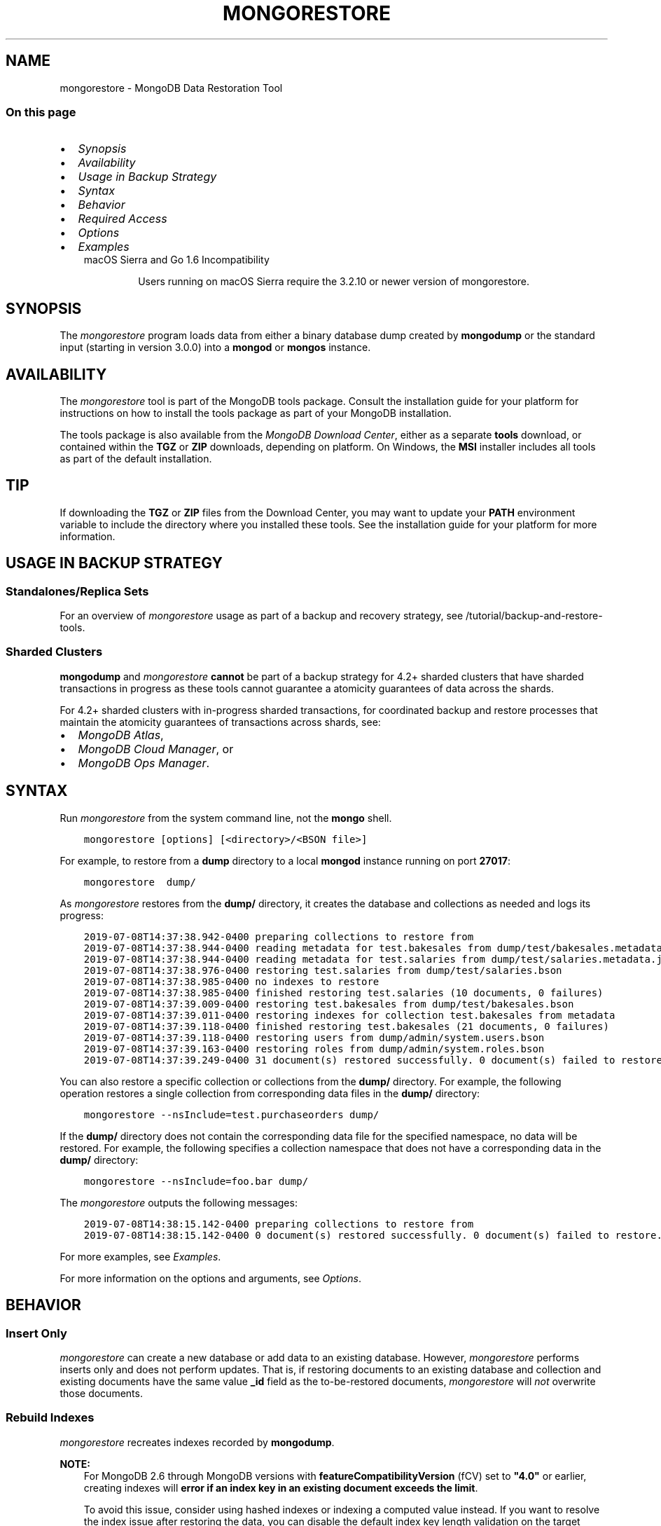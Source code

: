 .\" Man page generated from reStructuredText.
.
.TH "MONGORESTORE" "1" "Oct 29, 2019" "4.2" "mongodb-manual"
.SH NAME
mongorestore \- MongoDB Data Restoration Tool
.
.nr rst2man-indent-level 0
.
.de1 rstReportMargin
\\$1 \\n[an-margin]
level \\n[rst2man-indent-level]
level margin: \\n[rst2man-indent\\n[rst2man-indent-level]]
-
\\n[rst2man-indent0]
\\n[rst2man-indent1]
\\n[rst2man-indent2]
..
.de1 INDENT
.\" .rstReportMargin pre:
. RS \\$1
. nr rst2man-indent\\n[rst2man-indent-level] \\n[an-margin]
. nr rst2man-indent-level +1
.\" .rstReportMargin post:
..
.de UNINDENT
. RE
.\" indent \\n[an-margin]
.\" old: \\n[rst2man-indent\\n[rst2man-indent-level]]
.nr rst2man-indent-level -1
.\" new: \\n[rst2man-indent\\n[rst2man-indent-level]]
.in \\n[rst2man-indent\\n[rst2man-indent-level]]u
..
.SS On this page
.INDENT 0.0
.IP \(bu 2
\fI\%Synopsis\fP
.IP \(bu 2
\fI\%Availability\fP
.IP \(bu 2
\fI\%Usage in Backup Strategy\fP
.IP \(bu 2
\fI\%Syntax\fP
.IP \(bu 2
\fI\%Behavior\fP
.IP \(bu 2
\fI\%Required Access\fP
.IP \(bu 2
\fI\%Options\fP
.IP \(bu 2
\fI\%Examples\fP
.UNINDENT
.INDENT 0.0
.INDENT 3.5
.IP "macOS Sierra and Go 1.6 Incompatibility"
.sp
Users running on macOS Sierra require the 3.2.10 or newer version
of  mongorestore\&.
.UNINDENT
.UNINDENT
.SH SYNOPSIS
.sp
The \fI\%mongorestore\fP program loads data from either a binary
database dump created by \fBmongodump\fP or the standard input
(starting in version 3.0.0) into a \fBmongod\fP or
\fBmongos\fP instance.
.SH AVAILABILITY
.sp
The \fI\%mongorestore\fP tool is part of the MongoDB tools package. Consult the
installation guide for your platform for
instructions on how to install the tools package as part of your
MongoDB installation.
.sp
The tools package is also available from the
\fI\%MongoDB Download Center\fP,
either as a separate \fBtools\fP download, or contained within the
\fBTGZ\fP or \fBZIP\fP downloads, depending on platform. On Windows, the \fBMSI\fP installer includes all tools as part of the default installation.
.INDENT 0.0
.INDENT 3.5
.SH TIP
.sp
If downloading the \fBTGZ\fP or \fBZIP\fP files from the Download
Center, you may want to update your \fBPATH\fP environment
variable to include the directory where you installed these tools.
See the installation guide
for your platform for more information.
.UNINDENT
.UNINDENT
.SH USAGE IN BACKUP STRATEGY
.SS Standalones/Replica Sets
.sp
For an overview of \fI\%mongorestore\fP usage as part of a
backup and recovery strategy, see
/tutorial/backup\-and\-restore\-tools\&.
.SS Sharded Clusters
.sp
\fBmongodump\fP and \fI\%mongorestore\fP
\fBcannot\fP be part of a backup strategy for 4.2+ sharded clusters
that have sharded transactions in progress as these tools cannot
guarantee a atomicity guarantees of data across the shards.
.sp
For 4.2+ sharded clusters with in\-progress sharded transactions, for
coordinated backup and restore processes that maintain the atomicity
guarantees of transactions across shards, see:
.INDENT 0.0
.IP \(bu 2
\fI\%MongoDB Atlas\fP,
.IP \(bu 2
\fI\%MongoDB Cloud Manager\fP, or
.IP \(bu 2
\fI\%MongoDB Ops Manager\fP\&.
.UNINDENT
.SH SYNTAX
.sp
Run \fI\%mongorestore\fP from the system command line, not the \fBmongo\fP shell.
.INDENT 0.0
.INDENT 3.5
.sp
.nf
.ft C
mongorestore [options] [<directory>/<BSON file>]
.ft P
.fi
.UNINDENT
.UNINDENT
.sp
For example, to restore from a \fBdump\fP directory to a local
\fBmongod\fP instance running on port \fB27017\fP:
.INDENT 0.0
.INDENT 3.5
.sp
.nf
.ft C
mongorestore  dump/
.ft P
.fi
.UNINDENT
.UNINDENT
.sp
As \fI\%mongorestore\fP restores from the \fBdump/\fP directory,
it creates the database and collections as needed and logs its progress:
.INDENT 0.0
.INDENT 3.5
.sp
.nf
.ft C
2019\-07\-08T14:37:38.942\-0400 preparing collections to restore from
2019\-07\-08T14:37:38.944\-0400 reading metadata for test.bakesales from dump/test/bakesales.metadata.json
2019\-07\-08T14:37:38.944\-0400 reading metadata for test.salaries from dump/test/salaries.metadata.json
2019\-07\-08T14:37:38.976\-0400 restoring test.salaries from dump/test/salaries.bson
2019\-07\-08T14:37:38.985\-0400 no indexes to restore
2019\-07\-08T14:37:38.985\-0400 finished restoring test.salaries (10 documents, 0 failures)
2019\-07\-08T14:37:39.009\-0400 restoring test.bakesales from dump/test/bakesales.bson
2019\-07\-08T14:37:39.011\-0400 restoring indexes for collection test.bakesales from metadata
2019\-07\-08T14:37:39.118\-0400 finished restoring test.bakesales (21 documents, 0 failures)
2019\-07\-08T14:37:39.118\-0400 restoring users from dump/admin/system.users.bson
2019\-07\-08T14:37:39.163\-0400 restoring roles from dump/admin/system.roles.bson
2019\-07\-08T14:37:39.249\-0400 31 document(s) restored successfully. 0 document(s) failed to restore.
.ft P
.fi
.UNINDENT
.UNINDENT
.sp
You can also restore a specific collection or collections from the
\fBdump/\fP directory. For example, the following operation restores a
single collection from corresponding data files in the \fBdump/\fP
directory:
.INDENT 0.0
.INDENT 3.5
.sp
.nf
.ft C
mongorestore \-\-nsInclude=test.purchaseorders dump/
.ft P
.fi
.UNINDENT
.UNINDENT
.sp
If the \fBdump/\fP directory does not contain the corresponding data file
for the specified namespace, no data will be restored. For example, the
following specifies a collection namespace that does not have a
corresponding data in the \fBdump/\fP directory:
.INDENT 0.0
.INDENT 3.5
.sp
.nf
.ft C
mongorestore \-\-nsInclude=foo.bar dump/
.ft P
.fi
.UNINDENT
.UNINDENT
.sp
The \fI\%mongorestore\fP outputs the following messages:
.INDENT 0.0
.INDENT 3.5
.sp
.nf
.ft C
2019\-07\-08T14:38:15.142\-0400 preparing collections to restore from
2019\-07\-08T14:38:15.142\-0400 0 document(s) restored successfully. 0 document(s) failed to restore.
.ft P
.fi
.UNINDENT
.UNINDENT
.sp
For more examples, see \fI\%Examples\fP\&.
.sp
For more information on the options and arguments, see
\fI\%Options\fP\&.
.SH BEHAVIOR
.SS Insert Only
.sp
\fI\%mongorestore\fP can create a new database or add data to an
existing database. However, \fI\%mongorestore\fP performs inserts
only and does not perform updates. That is, if restoring documents to
an existing database and collection and existing documents have the
same value \fB_id\fP field as the to\-be\-restored documents,
\fI\%mongorestore\fP will \fInot\fP overwrite those documents.
.SS Rebuild Indexes
.sp
\fI\%mongorestore\fP recreates indexes recorded by
\fBmongodump\fP\&.
.sp
\fBNOTE:\fP
.INDENT 0.0
.INDENT 3.5
For MongoDB 2.6 through MongoDB versions with
\fBfeatureCompatibilityVersion\fP (fCV) set to \fB"4.0"\fP or earlier,
creating indexes will \fBerror if an
index key in an existing document exceeds the limit\fP\&.
.sp
To avoid this issue, consider using hashed indexes or indexing a
computed value instead. If you want to resolve the index issue after
restoring the data, you can disable the default index key length
validation on the target database by setting the \fBmongod\fP
instance\(aqs \fBfailIndexKeyTooLong\fP parameter to false.
.UNINDENT
.UNINDENT
.SS Version Compatibility
.sp
The data format used by \fBmongodump\fP from version 2.2 or
later is \fIincompatible\fP with earlier versions of \fBmongod\fP\&.
Do not use recent versions of \fBmongodump\fP to back up older
data stores.
.SS Exclude \fBsystem.profile\fP Collection
.sp
\fI\%mongorestore\fP does not restore the \fBsystem.profile\fP collection data.
.SS FIPS
.sp
Starting in version 4.2, MongoDB removes the \fB\-\-sslFIPSMode\fP
option for mongorestore\&. mongorestore
will use FIPS compliant connections to
\fBmongod\fP/\fBmongos\fP if the
\fBmongod\fP/\fBmongos\fP instances are
configured to use FIPS mode\&.
.SS Write Concern
.sp
Starting in version 4.2, if you specify write concern in both the
\fI\%\-\-writeConcern\fP option and the
\fI\%\-\-uri\fP connection string option, the
\fI\%\-\-writeConcern\fP value overrides
the write concern specified in the URI string.
.sp
In earlier versions, the two options are incompatible.
.SH REQUIRED ACCESS
.sp
To restore data to a MongoDB deployment that has access control enabled, the \fBrestore\fP role provides
the necessary privileges to restore data from backups \fIif\fP the data does
not include \fBsystem.profile\fP
collection data and you run \fI\%mongorestore\fP without the
\fI\%\-\-oplogReplay\fP option.
.sp
If the backup data includes \fBsystem.profile\fP collection data or you run with
\fI\%\-\-oplogReplay\fP, you need
additional privileges:
.TS
center;
|l|l|.
_
T{
\fBsystem.profile\fP
T}	T{
If the backup data includes \fBsystem.profile\fP collection data and the target database
does not contain the \fBsystem.profile\fP
collection, \fI\%mongorestore\fP attempts to create the collection
even though the program does not actually restore \fBsystem.profile\fP
documents. As such, the user requires additional privileges to perform
\fBcreateCollection\fP and \fBconvertToCapped\fP
actions on the \fBsystem.profile\fP
collection for a database.
.sp
Both the built\-in roles \fBdbAdmin\fP and
\fBdbAdminAnyDatabase\fP provide the additional privileges.
T}
_
T{
\fB\-\-oplogReplay\fP
T}	T{
To run with \fI\%\-\-oplogReplay\fP, create a user\-defined role that has \fBanyAction\fP on
resource\-anyresource\&.
.sp
Grant only to users who must run \fI\%mongorestore\fP
with \fI\%\-\-oplogReplay\fP\&.
T}
_
.TE
.SH OPTIONS
.sp
Changed in version 3.0.0: \fI\%mongorestore\fP removed the \fB\-\-filter\fP, \fB\-\-dbpath\fP, and the
\fB\-\-noobjcheck\fP options.

.INDENT 0.0
.TP
.B mongorestore
.UNINDENT
.INDENT 0.0
.TP
.B \-\-help
Returns information on the options and use of \fBmongorestore\fP\&.
.UNINDENT
.INDENT 0.0
.TP
.B \-\-verbose, \-v
Increases the amount of internal reporting returned on standard output
or in log files. Increase the verbosity with the \fB\-v\fP form by
including the option multiple times, (e.g. \fB\-vvvvv\fP\&.)
.UNINDENT
.INDENT 0.0
.TP
.B \-\-quiet
Runs \fBmongorestore\fP in a quiet mode that attempts to limit the amount
of output.
.sp
This option suppresses:
.INDENT 7.0
.IP \(bu 2
output from database commands
.IP \(bu 2
replication activity
.IP \(bu 2
connection accepted events
.IP \(bu 2
connection closed events
.UNINDENT
.UNINDENT
.INDENT 0.0
.TP
.B \-\-version
Returns the \fBmongorestore\fP release number.
.UNINDENT
.INDENT 0.0
.TP
.B \-\-uri=<connectionString>
New in version 3.4.6.

.sp
Specify a resolvable URI
connection string (enclose in quotes) to connect to the MongoDB deployment.
.INDENT 7.0
.INDENT 3.5
.sp
.nf
.ft C
\-\-uri="mongodb://[username:password@]host1[:port1][,host2[:port2],...[,hostN[:portN]]][/[database][?options]]"
.ft P
.fi
.UNINDENT
.UNINDENT
.sp
For information on the components of the connection string, see
the Connection String URI Format documentation.
.sp
\fBNOTE:\fP
.INDENT 7.0
.INDENT 3.5
For TLS/SSL options, use the command\-line options instead of the
URI options for TLS/SSL (Available starting in
4.2)\&.
.UNINDENT
.UNINDENT
.sp
\fBIMPORTANT:\fP
.INDENT 7.0
.INDENT 3.5
The following command\-line options cannot be used in conjunction
with \fI\%\-\-uri\fP option:
.INDENT 0.0
.IP \(bu 2
\fI\%\-\-host\fP
.IP \(bu 2
\fI\%\-\-port\fP
.IP \(bu 2
\fI\%\-\-db\fP
.IP \(bu 2
\fI\%\-\-username\fP
.IP \(bu 2
\fI\%\-\-password\fP  (if the
URI connection string also includes the password)
.IP \(bu 2
\fI\%\-\-authenticationDatabase\fP
.IP \(bu 2
\fI\%\-\-authenticationMechanism\fP
.UNINDENT
.sp
Instead, specify these options as part of your \fI\%\-\-uri\fP
connection string.
.UNINDENT
.UNINDENT
.UNINDENT
.INDENT 0.0
.TP
.B \-\-host=<hostname><:port>, \-h=<hostname><:port>
\fIDefault\fP: localhost:27017
.sp
Specifies a resolvable hostname for the \fBmongod\fP to which to
connect. By default, the \fBmongorestore\fP attempts to connect to a MongoDB
instance running on the localhost on port number \fB27017\fP\&.
.sp
To connect to a replica set, specify the
\fBreplSetName\fP and a seed list of set members, as in
the following:
.INDENT 7.0
.INDENT 3.5
.sp
.nf
.ft C
\-\-host=<replSetName>/<hostname1><:port>,<hostname2><:port>,<...>
.ft P
.fi
.UNINDENT
.UNINDENT
.sp
When specifying the replica set list format, \fBmongorestore\fP always connects to
the primary\&.
.sp
You can also connect to any single member of the replica set by specifying
the host and port of only that member:
.INDENT 7.0
.INDENT 3.5
.sp
.nf
.ft C
\-\-host=<hostname1><:port>
.ft P
.fi
.UNINDENT
.UNINDENT
.sp
Changed in version 3.0.0: If you use IPv6 and use the \fB<address>:<port>\fP format, you must
enclose the portion of an address and port combination in
brackets (e.g. \fB[<address>]\fP).

.sp
\fBNOTE:\fP
.INDENT 7.0
.INDENT 3.5
You cannot specify both \fI\%\-\-host\fP and \fI\%\-\-uri\fP\&.
.UNINDENT
.UNINDENT
.UNINDENT
.INDENT 0.0
.TP
.B \-\-port=<port>
\fIDefault\fP: 27017
.sp
Specifies the TCP port on which the MongoDB instance listens for
client connections.
.sp
\fBNOTE:\fP
.INDENT 7.0
.INDENT 3.5
You cannot specify both \fI\%\-\-port\fP and \fI\%\-\-uri\fP\&.
.UNINDENT
.UNINDENT
.UNINDENT
.INDENT 0.0
.TP
.B \-\-ssl
New in version 2.6.

.sp
Enables connection to a \fBmongod\fP or \fBmongos\fP that has
TLS/SSL support enabled.
.sp
For more information about TLS/SSL and MongoDB, see
/tutorial/configure\-ssl and
/tutorial/configure\-ssl\-clients .
.UNINDENT
.INDENT 0.0
.TP
.B \-\-sslCAFile=<filename>
New in version 2.6.

.sp
Specifies the \fB\&.pem\fP file that contains the root certificate chain
from the Certificate Authority. Specify the file name of the
\fB\&.pem\fP file using relative or absolute paths.
.sp
Starting in version 3.4, if \fB\-\-tlsCAFile\fP/\fBnet.tls.CAFile\fP (or
their aliases \fB\-\-sslCAFile\fP/\fBnet.ssl.CAFile\fP) is not specified
and you are not using x.509 authentication, the system\-wide CA
certificate store will be used when connecting to an TLS/SSL\-enabled
server.
.sp
To use x.509 authentication, \fB\-\-tlsCAFile\fP or \fBnet.tls.CAFile\fP
must be specified unless using \fB\-\-tlsCertificateSelector\fP or
\fB\-\-net.tls.certificateSelector\fP\&. Or if using the \fBssl\fP aliases,
\fB\-\-sslCAFile\fP or \fBnet.ssl.CAFile\fP must be specified unless using
\fB\-\-sslCertificateSelector\fP or \fBnet.ssl.certificateSelector\fP\&.
.sp
\fBWARNING:\fP
.INDENT 7.0
.INDENT 3.5
\fBVersion 3.2 and earlier:\fP For TLS/SSL connections (\fB\-\-ssl\fP) to
\fBmongod\fP and \fBmongos\fP, if the \fBmongorestore\fP runs without the
\fI\%\-\-sslCAFile\fP, \fBmongorestore\fP will not attempt
to validate the server certificates. This creates a vulnerability
to expired \fBmongod\fP and \fBmongos\fP certificates as
well as to foreign processes posing as valid \fBmongod\fP or
\fBmongos\fP instances. Ensure that you \fIalways\fP specify the
CA file to validate the server certificates in cases where
intrusion is a possibility.
.UNINDENT
.UNINDENT
.sp
For more information about TLS/SSL and MongoDB, see
/tutorial/configure\-ssl and
/tutorial/configure\-ssl\-clients .
.UNINDENT
.INDENT 0.0
.TP
.B \-\-sslPEMKeyFile=<filename>
New in version 2.6.

.sp
Specifies the \fB\&.pem\fP file that contains both the TLS/SSL certificate
and key. Specify the file name of the \fB\&.pem\fP file using relative
or absolute paths.
.sp
This option is required when using the \fI\%\-\-ssl\fP option to connect
to a \fBmongod\fP or \fBmongos\fP that has
\fBCAFile\fP enabled \fIwithout\fP
\fBallowConnectionsWithoutCertificates\fP\&.
.sp
For more information about TLS/SSL and MongoDB, see
/tutorial/configure\-ssl and
/tutorial/configure\-ssl\-clients .
.UNINDENT
.INDENT 0.0
.TP
.B \-\-sslPEMKeyPassword=<value>
New in version 2.6.

.sp
Specifies the password to de\-crypt the certificate\-key file (i.e.
\fI\%\-\-sslPEMKeyFile\fP). Use the \fI\%\-\-sslPEMKeyPassword\fP option only if the
certificate\-key file is encrypted. In all cases, the \fBmongorestore\fP will
redact the password from all logging and reporting output.
.sp
If the private key in the PEM file is encrypted and you do not specify
the \fI\%\-\-sslPEMKeyPassword\fP option, the \fBmongorestore\fP will prompt for a passphrase. See
ssl\-certificate\-password\&.
.sp
For more information about TLS/SSL and MongoDB, see
/tutorial/configure\-ssl and
/tutorial/configure\-ssl\-clients .
.UNINDENT
.INDENT 0.0
.TP
.B \-\-sslCRLFile=<filename>
New in version 2.6.

.sp
Specifies the \fB\&.pem\fP file that contains the Certificate Revocation
List. Specify the file name of the \fB\&.pem\fP file using relative or
absolute paths.
.sp
For more information about TLS/SSL and MongoDB, see
/tutorial/configure\-ssl and
/tutorial/configure\-ssl\-clients .
.UNINDENT
.INDENT 0.0
.TP
.B \-\-sslAllowInvalidCertificates
New in version 2.6.

.sp
Bypasses the validation checks for server certificates and allows
the use of invalid certificates. When using the
\fBallowInvalidCertificates\fP setting, MongoDB logs as a
warning the use of the invalid certificate.
.sp
Starting in MongoDB 4.0, if you specify
\fB\-\-sslAllowInvalidCertificates\fP or
\fBnet.ssl.allowInvalidCertificates: true\fP (or in MongoDB 4.2, the
alias \fB\-\-tlsAllowInvalidateCertificates\fP or
\fBnet.tls.allowInvalidCertificates: true\fP) when using x.509
authentication, an invalid certificate is only sufficient to
establish a TLS/SSL connection but is \fIinsufficient\fP for
authentication.
.sp
\fBWARNING:\fP
.INDENT 7.0
.INDENT 3.5
Although available, avoid using the
\fB\-\-sslAllowInvalidCertificates\fP option if possible. If the use of
\fB\-\-sslAllowInvalidCertificates\fP is necessary, only use the option
on systems where intrusion is not possible.
.sp
If the \fBmongo\fP shell (and other
mongodb\-tools\-support\-ssl) runs with the
\fB\-\-sslAllowInvalidCertificates\fP option, the
\fBmongo\fP shell (and other
mongodb\-tools\-support\-ssl) will not attempt to validate
the server certificates. This creates a vulnerability to expired
\fBmongod\fP and \fBmongos\fP certificates as
well as to foreign processes posing as valid
\fBmongod\fP or \fBmongos\fP instances. If you
only need to disable the validation of the hostname in the
TLS/SSL certificates, see \fB\-\-sslAllowInvalidHostnames\fP\&.
.UNINDENT
.UNINDENT
.sp
For more information about TLS/SSL and MongoDB, see
/tutorial/configure\-ssl and
/tutorial/configure\-ssl\-clients .
.UNINDENT
.INDENT 0.0
.TP
.B \-\-sslAllowInvalidHostnames
New in version 3.0.

.sp
Disables the validation of the hostnames in TLS/SSL certificates. Allows
\fBmongorestore\fP to connect to MongoDB instances even if the hostname in their
certificates do not match the specified hostname.
.sp
For more information about TLS/SSL and MongoDB, see
/tutorial/configure\-ssl and
/tutorial/configure\-ssl\-clients .
.UNINDENT
.INDENT 0.0
.TP
.B \-\-username=<username>, \-u=<username>
Specifies a username with which to authenticate to a MongoDB database
that uses authentication. Use in conjunction with the \fI\%\-\-password\fP and
\fI\%\-\-authenticationDatabase\fP options.
.sp
\fBNOTE:\fP
.INDENT 7.0
.INDENT 3.5
You cannot specify both \fI\%\-\-username\fP and \fI\%\-\-uri\fP\&.
.UNINDENT
.UNINDENT
.UNINDENT
.INDENT 0.0
.TP
.B \-\-password=<password>, \-p=<password>
Specifies a password with which to authenticate to a MongoDB database
that uses authentication. Use in conjunction with the \fI\%\-\-username\fP and
\fI\%\-\-authenticationDatabase\fP options.
.sp
Changed in version 3.0.2: To prompt the user
for the password, pass the \fI\%\-\-username\fP option without
\fI\%\-\-password\fP or specify an empty string as the \fI\%\-\-password\fP value,
as in \fB\-\-password=""\fP .

.sp
\fBNOTE:\fP
.INDENT 7.0
.INDENT 3.5
You cannot specify both \fI\%\-\-password\fP and \fI\%\-\-uri\fP\&.
.UNINDENT
.UNINDENT
.UNINDENT
.INDENT 0.0
.TP
.B \-\-authenticationDatabase=<dbname>
Specifies the authentication database where the specified \fI\%\-\-username\fP has been created.
See user\-authentication\-database\&.
.sp
\fBNOTE:\fP
.INDENT 7.0
.INDENT 3.5
You cannot specify both \fI\%\-\-authenticationDatabase\fP and \fI\%\-\-uri\fP\&.
.UNINDENT
.UNINDENT
.UNINDENT
.INDENT 0.0
.TP
.B \-\-authenticationMechanism=<name>
\fIDefault\fP: SCRAM\-SHA\-1
.sp
Specifies the authentication mechanism the \fBmongorestore\fP instance uses to
authenticate to the \fBmongod\fP or \fBmongos\fP\&.
.sp
Changed in version 4.0: MongoDB removes support for the deprecated MongoDB
Challenge\-Response (\fBMONGODB\-CR\fP) authentication mechanism.
.sp
MongoDB adds support for SCRAM mechanism using the SHA\-256 hash
function (\fBSCRAM\-SHA\-256\fP).

.TS
center;
|l|l|.
_
T{
Value
T}	T{
Description
T}
_
T{
SCRAM\-SHA\-1
T}	T{
\fI\%RFC 5802\fP standard
Salted Challenge Response Authentication Mechanism using the SHA\-1
hash function.
T}
_
T{
SCRAM\-SHA\-256
T}	T{
\fI\%RFC 7677\fP standard
Salted Challenge Response Authentication Mechanism using the SHA\-256
hash function.
.sp
Requires featureCompatibilityVersion set to \fB4.0\fP\&.
.sp
New in version 4.0.
T}
_
T{
MONGODB\-X509
T}	T{
MongoDB TLS/SSL certificate authentication.
T}
_
T{
GSSAPI (Kerberos)
T}	T{
External authentication using Kerberos. This mechanism is
available only in \fI\%MongoDB Enterprise\fP\&.
T}
_
T{
PLAIN (LDAP SASL)
T}	T{
External authentication using LDAP. You can also use \fBPLAIN\fP
for authenticating in\-database users. \fBPLAIN\fP transmits
passwords in plain text. This mechanism is available only in
\fI\%MongoDB Enterprise\fP\&.
T}
_
.TE
.sp
\fBNOTE:\fP
.INDENT 7.0
.INDENT 3.5
You cannot specify both \fI\%\-\-authenticationMechanism\fP and \fI\%\-\-uri\fP\&.
.UNINDENT
.UNINDENT
.UNINDENT
.INDENT 0.0
.TP
.B \-\-gssapiServiceName=<serviceName>
New in version 2.6.

.sp
Specify the name of the service using GSSAPI/Kerberos\&. Only required if the service does not use the
default name of \fBmongodb\fP\&.
.sp
This option is available only in MongoDB Enterprise.
.UNINDENT
.INDENT 0.0
.TP
.B \-\-gssapiHostName=<hostname>
New in version 2.6.

.sp
Specify the hostname of a service using GSSAPI/Kerberos\&. \fIOnly\fP required if the hostname of a machine does
not match the hostname resolved by DNS.
.sp
This option is available only in MongoDB Enterprise.
.UNINDENT
.INDENT 0.0
.TP
.B \-\-db=<database>, \-d=<database>
Specifies the destination database for \fBmongorestore\fP to restore data
\fIinto\fP when restoring from a BSON file. If the database does not
exist, \fBmongorestore\fP creates the database. For example, the following
restores the \fBsalaries\fP collection into the \fBreporting\fP database.
.INDENT 7.0
.INDENT 3.5
.sp
.nf
.ft C
mongorestore \-\-db=reporting dump/test/salaries.bson
.ft P
.fi
.UNINDENT
.UNINDENT
.sp
If you do not specify \fI\%\-\-db\fP, \fBmongorestore\fP takes the database name
from the data files.
.sp
The use of \fI\%\-\-db\fP and \fI\%\-\-collection\fP options are
deprecated when restoring from a directory or an archive file.
Instead, to restore from an archive or a directory, see
\fI\%\-\-nsInclude\fP instead.
.sp
\fBNOTE:\fP
.INDENT 7.0
.INDENT 3.5
You cannot specify both \fI\%\-\-db\fP and \fI\%\-\-uri\fP\&.
.UNINDENT
.UNINDENT
.UNINDENT
.INDENT 0.0
.TP
.B \-\-collection=<collection>, \-c=<collection>
Specifies the name of the destination collection for \fBmongorestore\fP to
restore data \fIinto\fP when restoring from a BSON file. If
you do not specify \fI\%\-\-collection\fP, \fBmongorestore\fP takes
the collection name from the input filename. If the input file has an
extension, MongoDB omits the extension of the file from the collection
name.
.INDENT 7.0
.INDENT 3.5
.sp
.nf
.ft C
mongorestore \-\-db=reporting \-\-collection=employeesalaries dump/test/salaries.bson
.ft P
.fi
.UNINDENT
.UNINDENT
.sp
The use of \fI\%\-\-db\fP and \fI\%\-\-collection\fP options are
deprecated when restoring from a directory or an archive file.
Instead, to restore from an archive or a directory, see
\fI\%\-\-nsInclude\fP instead.
.UNINDENT
.INDENT 0.0
.TP
.B \-\-nsExclude=<namespace pattern>
New in version 3.4.

.sp
Specifies a namespace pattern (e.g. \fB"test.myCollection"\fP,
\fB"reporting.*"\fP, \fB"dept*.bar"\fP) to \fIexclude\fP the matching
namespaces from the restore. In the pattern, you can use asterisks
\fB*\fP as \fIwild cards\fP\&. For an example of the wildcard pattern, see
\fI\%Restore Collections Using Wild Cards\fP\&.
.sp
You can specify \fI\%\-\-nsExclude\fP multiple times to exclude multiple namespace
patterns.
.UNINDENT
.INDENT 0.0
.TP
.B \-\-nsInclude=<namespace pattern>
New in version 3.4.

.sp
Specifies a namespace pattern (e.g. \fB"test.myCollection"\fP,
\fB"reporting.*"\fP, \fB"dept*.bar"\fP) to restore only the namespaces
that match the pattern. In the pattern, you can use asterisks \fB*\fP
as \fIwild cards\fP\&. For an example of the wildcard pattern, see
\fI\%Restore Collections Using Wild Cards\fP\&.
.sp
You can specify \fI\%\-\-nsInclude\fP multiple times to include multiple namespace
patterns.
.sp
If source directory or file (i.e. the directory/file from which you
are restoring the data) does not contain data files that match the
namespace pattern, no data will be restored.
.sp
For collection names that contain non\-ascii characters,
\fBmongodump\fP outputs the corresponding filenames with
percent\-encoded names. However, to restore these collections, do not
use the encoded names. Instead, use the namespace with the non\-ascii
characters.
.sp
For example, if the dump directory contains
\fBdump/test/caf%C3%A9s.bson\fP, specify \fB\-\-nsInclude "test.cafés"\fP\&.
.UNINDENT
.INDENT 0.0
.TP
.B \-\-nsFrom=<namespace pattern>
New in version 3.4.

.sp
Use with \fI\%\-\-nsTo\fP to rename a namespace during the
restore operation. \fI\%\-\-nsFrom\fP specifies the collection in the
dump file, while \fI\%\-\-nsTo\fP specifies the name that should be
used in the restored database.
.sp
\fI\%\-\-nsFrom\fP accepts a \fInamespace pattern\fP as its argument. The namespace
pattern permits \fI\%\-\-nsFrom\fP to refer to any namespace that matches the
specified pattern. \fI\%mongorestore\fP matches the smallest valid occurence
of the namespace pattern.
.sp
For simple replacements, use asterisks (\fB*\fP) as wild cards.
Escape all literal asterisks and backslashes with a backslash.
Replacements correspond linearly to matches: each asterisk in
\fB\-\-nsFrom\fP must correspond to an asterisk in \fB\-\-nsTo\fP, and the
first asterisk in \fB\-\-nsFrom\fP matches the first asterisk in \fBnsTo\fP\&.
.sp
For more complex replacements, use dollar signs to delimit a "wild
card" variable to use in the replacement.
\fI\%Change Collections\(aq Namespaces during Restore\fP provides an example of complex
replacements with dollar sign\-delimited wild cards.
.sp
Unlike replacements with asterisks, replacements with dollar
sign\-delimited wild cards do \fBnot\fP need to be linear.
.UNINDENT
.INDENT 0.0
.TP
.B \-\-nsTo=<namespace pattern>
New in version 3.4.

.sp
Use with \fI\%\-\-nsFrom\fP to rename a namespace during the
restore operation. \fI\%\-\-nsTo\fP specifies the new collection
name to use in the restored database, while
\fI\%\-\-nsFrom\fP specifies the name in the dump file.
.sp
\fI\%\-\-nsTo\fP accepts a \fInamespace pattern\fP as its argument. The namespace
pattern permits \fI\%\-\-nsTo\fP to refer to any namespace that matches the
specified pattern. \fI\%mongorestore\fP matches the smallest valid occurence
of the namespace pattern.
.sp
For simple replacements, use asterisks (\fB*\fP) as wild cards.
Escape all literal asterisks and backslashes with a backslash.
Replacements correspond linearly to matches: each asterisk in
\fB\-\-nsFrom\fP must correspond to an asterisk in \fB\-\-nsTo\fP, and the
first asterisk in \fB\-\-nsFrom\fP matches the first asterisk in \fBnsTo\fP\&.
.sp
For more complex replacements, use dollar signs to delimit a "wild
card" variable to use in the replacement.
\fI\%Change Collections\(aq Namespaces during Restore\fP provides an example of complex
replacements with dollar sign\-delimited wild cards.
.sp
Unlike replacements with asterisks, replacements with dollar
sign\-delimited wild cards do \fBnot\fP need to be linear.
.UNINDENT
.INDENT 0.0
.TP
.B \-\-objcheck
Forces \fBmongorestore\fP to validate all requests from clients
upon receipt to ensure that clients never insert invalid documents into
the database. For objects with a high degree of sub\-document nesting,
\fI\%\-\-objcheck\fP can have a small impact on performance.
.UNINDENT
.INDENT 0.0
.TP
.B \-\-drop
Before restoring the collections from the dumped backup, drops the
collections from the target database. \fI\%\-\-drop\fP does not drop
collections that are not in the backup.
.sp
When the restore includes the \fBadmin\fP database, \fBmongorestore\fP with
\fI\%\-\-drop\fP removes all user credentials and replaces them with the
users defined in the dump file. Therefore, in systems with
\fBauthorization\fP enabled, \fBmongorestore\fP must be able
to authenticate to an existing user \fIand\fP to a user defined in the
dump file. If \fBmongorestore\fP can\(aqt authenticate to a user defined in the
dump file, the restoration process will fail, leaving an empty
database.
.UNINDENT
.INDENT 0.0
.TP
.B \-\-dryRun
New in version 3.4.

.sp
Runs \fBmongorestore\fP without actually importing any data, returning the
\fBmongorestore\fP summary information. Use with \fB\-\-verbose\fP to produce
more detailed summary information.
.UNINDENT
.INDENT 0.0
.TP
.B \-\-oplogReplay
After restoring the database dump, replays the oplog entries
from a bson file.
When used in conjunction with \fBmongodump \-\-oplog\fP,
\fBmongorestore \-\-oplogReplay\fP
restores the database to the point\-in\-time backup captured with the
\fBmongodump \-\-oplog\fP command.
.sp
\fBmongorestore\fP searches for any valid source  for the bson file
in the following locations:
.INDENT 7.0
.IP \(bu 2
The top level of the dump directory, as in the case of a dump created
with \fBmongodump \-\-oplog\fP\&.
.IP \(bu 2
The path specified by \fI\%\-\-oplogFile\fP\&.
.IP \(bu 2
\fB<dump\-directory>/local/oplog.rs.bson\fP, as in the case of a dump
of the \fBoplog.rs\fP collection in the \fBlocal\fP database
on a \fBmongod\fP that is a member of a replica set.
.UNINDENT
.sp
If there is an \fBoplog.bson\fP file at the top level of the dump
directory \fBand\fP a path specified by \fI\%\-\-oplogFile\fP,
\fBmongorestore\fP returns an error.
.sp
If there is an \fBoplog.bson\fP file at the top level of the dump directory,
\fBmongorestore\fP restores that file as the oplog. If there are also bson
files in the \fBdump/local\fP directory, \fBmongorestore\fP restores them like
normal collections.
.sp
If you specify an oplog file using \fI\%\-\-oplogFile\fP,
\fBmongorestore\fP restores that file as the oplog. If there are also bson
files in the \fBdump/local\fP directory, \fBmongorestore\fP restores them like
normal collections.
.sp
For an example of \fI\%\-\-oplogReplay\fP, see backup\-restore\-oplogreplay\&.
.sp
\fBNOTE:\fP
.INDENT 7.0
.INDENT 3.5
When using \fI\%mongorestore\fP with \fI\%\-\-oplogReplay\fP to restore
a replica set, you must
restore a full dump of a replica set member created
using \fB~bin.mongodump \-\-oplog\fP\&.
\fI\%mongorestore\fP with \fI\%\-\-oplogReplay\fP fails if you use any of
the following options to limit the data be restored:
.INDENT 0.0
.IP \(bu 2
\fI\%\-\-db\fP
.IP \(bu 2
\fI\%\-\-collection\fP
.IP \(bu 2
\fI\%\-\-nsInclude\fP
.IP \(bu 2
\fI\%\-\-nsExclude\fP
.UNINDENT
.UNINDENT
.UNINDENT
.sp
\fBSEE ALSO:\fP
.INDENT 7.0
.INDENT 3.5
\fI\%mongorestore Required Access\fP
.UNINDENT
.UNINDENT
.sp
\fBSEE ALSO:\fP
.INDENT 7.0
.INDENT 3.5
\fBmongodump \-\-oplog\fP
.UNINDENT
.UNINDENT
.UNINDENT
.INDENT 0.0
.TP
.B \-\-oplogLimit=<timestamp>
Prevents \fBmongorestore\fP from applying oplog entries
with timestamp newer than or equal to \fB<timestamp>\fP\&. Specify
\fB<timestamp>\fP values in the form of \fB<time_t>:<ordinal>\fP, where
\fB<time_t>\fP is the seconds since the UNIX epoch, and \fB<ordinal>\fP
represents a counter of operations in the oplog that occurred in the
specified second.
.sp
You must use \fI\%\-\-oplogLimit\fP in conjunction with the
\fI\%\-\-oplogReplay\fP option.
.UNINDENT
.INDENT 0.0
.TP
.B \-\-oplogFile=<path>
New in version 3.4.

.sp
Specifies the path to the oplog file containing oplog data for the
restore. Use with \fI\%\-\-oplogReplay\fP\&.
.sp
If you specify \fI\%\-\-oplogFile\fP and there is an \fBoplog.bson\fP
file at the top level of the dump directory, \fBmongorestore\fP returns an
error.
.UNINDENT
.INDENT 0.0
.TP
.B \-\-keepIndexVersion
Prevents \fBmongorestore\fP from upgrading the index to the latest
version during the restoration process.
.UNINDENT
.INDENT 0.0
.TP
.B \-\-noIndexRestore
Prevents \fBmongorestore\fP from restoring and building indexes as
specified in the corresponding \fBmongodump\fP output.
.UNINDENT
.INDENT 0.0
.TP
.B \-\-noOptionsRestore
Prevents \fBmongorestore\fP from setting the collection options,
such as those specified by the \fBcollMod\fP database
command, on restored collections.
.UNINDENT
.INDENT 0.0
.TP
.B \-\-restoreDbUsersAndRoles
Restore user and role definitions for the given database. See
/reference/system\-roles\-collection and
/reference/system\-users\-collection for more information.
.UNINDENT
.INDENT 0.0
.TP
.B \-\-writeConcern=<document>
\fIDefault\fP: majority
.sp
Specifies the write concern for each write operation that \fBmongorestore\fP
performs.
.sp
Specify the write concern as a document with w options:
.INDENT 7.0
.INDENT 3.5
.sp
.nf
.ft C
\-\-writeConcern="{w:\(aqmajority\(aq}"
.ft P
.fi
.UNINDENT
.UNINDENT
.sp
If the write concern is also included in the \fI\%\-\-uri
connection string\fP, the command\-line
\fI\%\-\-writeConcern\fP overrides the write concern specified in
the URI string.
.UNINDENT
.INDENT 0.0
.TP
.B \-\-maintainInsertionOrder
\fIDefault\fP: False
.sp
If specified,
.INDENT 7.0
.IP \(bu 2
Starting in version 4.2, \fBmongorestore\fP inserts the documents in the
order of their appearance in the input source. That is, both the
bulk write batch order and document order within the batches are
maintained.
.IP \(bu 2
In earlier versions, only the batch order is maintained; document
order within batches are not maintained.
.UNINDENT
.sp
Starting in MongoDB 4.2,
specifying \fI\%\-\-maintainInsertionOrder\fP also enables \fI\%\-\-stopOnError\fP and sets
\fI\%numInsertionWorkersPerCollection\fP to 1.
.sp
If unspecified, \fBmongorestore\fP may perform the insertions in an
arbitrary order.
.UNINDENT
.INDENT 0.0
.TP
.B \-\-numParallelCollections=<int>, \-j=<int>
\fIDefault\fP: 4
.sp
Number of collections \fBmongorestore\fP should restore
in parallel.
.sp
If you specify \fB\-j\fP when restoring a \fIsingle\fP collection, \fB\-j\fP
maps to the \fI\%\-\-numInsertionWorkersPerCollection\fP option rather than
\fI\%\-\-numParallelCollections\fP\&.
.UNINDENT
.INDENT 0.0
.TP
.B \-\-numInsertionWorkersPerCollection=<int>
\fIDefault\fP: 1
.sp
New in version 3.0.0.

.sp
Specifies the number of insertion workers to run concurrently per collection.
.sp
For large imports, increasing the number of insertion workers
may increase the speed of the import.
.UNINDENT
.INDENT 0.0
.TP
.B \-\-stopOnError
New in version 3.0.

.sp
Forces \fBmongorestore\fP to halt the restore when it encounters an
error.
.sp
Starting in version 4.2, \fI\%mongorestore\fP, by default,
continues when it encounters duplicate key and document
validation errors.  To ensure that the program stops on these errors, specify \fI\%\-\-stopOnError\fP\&.
.UNINDENT
.INDENT 0.0
.TP
.B \-\-bypassDocumentValidation
Enables \fBmongorestore\fP to bypass document validation
during the operation. This lets you insert documents that do not
meet the validation requirements.
.sp
New in version 3.2.1.

.UNINDENT
.INDENT 0.0
.TP
.B \-\-gzip
New in version 3.2.

.sp
Restores from compressed files or data stream created by
\fB~bin.mongodump \-\-gzip\fP
.sp
To restore from a dump directory that contains compressed files, run
\fI\%mongorestore\fP with the \fI\%\-\-gzip\fP option.
.sp
To restore from a compressed archive file, run \fI\%mongorestore\fP with
both the \fI\%\-\-gzip\fP  and the \fI\-\-archive\fP options.
.UNINDENT
.INDENT 0.0
.TP
.B \-\-archive=<file>
New in version 3.2.

.sp
Restores from the specified archive file or, if the file is
unspecified, from the standard input (\fBstdin\fP):
.INDENT 7.0
.IP \(bu 2
To restore from an archive file, run \fBmongorestore\fP with
the \fB\-\-archive\fP option and the archive filename
.IP \(bu 2
To restore from the standard input, run \fBmongorestore\fP
with the \fB\-\-archive\fP option but \fIomit\fP the filename.
.UNINDENT
.sp
\fBNOTE:\fP
.INDENT 7.0
.INDENT 3.5
.INDENT 0.0
.INDENT 3.5
.INDENT 0.0
.IP \(bu 2
You cannot use the \fB\-\-archive\fP option with the \fI\%\-\-dir\fP
option.
.IP \(bu 2
If you use the \fI\%\-\-archive\fP option with the \fI\%<path>\fP
parameter, \fBmongorestore\fP ignores \fI\%<path>\fP parameter.
.UNINDENT
.UNINDENT
.UNINDENT
.INDENT 0.0
.IP \(bu 2
\fBmongorestore\fP still supports the positional \fB\-\fP parameter to
restore a \fIsingle\fP collection from the standard input.
.UNINDENT
.UNINDENT
.UNINDENT
.UNINDENT
.INDENT 0.0
.TP
.B <path>
The directory path or BSON file name from which to restore data.
.sp
You cannot specify both the \fB<path>\fP argument and the \fB\-\-dir\fP
option, which also specifies the dump directory, to \fBmongorestore\fP\&.
.UNINDENT
.INDENT 0.0
.TP
.B \-\-dir=string
Specifies the dump directory.
.INDENT 7.0
.IP \(bu 2
You cannot specify both the \fB\-\-dir\fP option and the \fB<path>\fP
argument, which also specifies the dump directory, to \fBmongorestore\fP\&.
.IP \(bu 2
You cannot use the \fB\-\-archive\fP option with the \fB\-\-dir\fP option.
.UNINDENT
.UNINDENT
.SH EXAMPLES
.SS Restore with Access Control
.sp
In the following example, \fI\%mongorestore\fP restores from
\fB/opt/backup/mongodump\-2011\-10\-24\fP to a \fBmongod\fP
instance running on port \fB27017\fP on the host
\fBmongodb1.example.net\fP\&. The \fI\%\-\-uri\fP
string omits the user\(aqs password to have \fI\%mongorestore\fP
prompt for the password.
.INDENT 0.0
.INDENT 3.5
.sp
.nf
.ft C
mongorestore \-\-uri="mongodb://user@mongodb1.example.net:27017/?authSource=admin" /opt/backup/mongodump\-2011\-10\-24
.ft P
.fi
.UNINDENT
.UNINDENT
.sp
Alternatively, you can specify the host, port, username, and
authentication database using \fI\%\-\-host\fP,
\fI\%\-\-port\fP, \fI\%\-\-username\fP, and \fI\%\-\-authenticationDatabase\fP\&.  Omit \fI\%\-\-password\fP to have \fI\%mongorestore\fP prompt for the password:
.INDENT 0.0
.INDENT 3.5
.sp
.nf
.ft C
mongorestore \-\-host=mongodb1.example.net \-\-port=27017 \-\-username=user \-\-authenticationDatabase=admin /opt/backup/mongodump\-2011\-10\-24
.ft P
.fi
.UNINDENT
.UNINDENT
.SS Restore a Collection
.sp
New in version 3.4.

.sp
To restore a specific collection, use \fI\%\-\-nsInclude\fP, passing in the full namespace
(\fB<database>.<collection>\fP) of the collection.
.sp
For example, the following restores the collection named
\fBpurchaseorders\fP in the database \fBtest\fP from the corresponding
files located in the \fBdump/\fP directory.
.INDENT 0.0
.INDENT 3.5
.sp
.nf
.ft C
mongorestore \-\-nsInclude=test.purchaseorders dump/
.ft P
.fi
.UNINDENT
.UNINDENT
.sp
The \fI\%mongorestore\fP outputs the results, including the
number of documents restored:
.INDENT 0.0
.INDENT 3.5
.sp
.nf
.ft C
2019\-06\-28T19:23:42.858\-0400   preparing collections to restore from
2019\-06\-28T19:23:42.858\-0400   reading metadata for test.purchaseorders from dump/test/purchaseorders.metadata.json
2019\-06\-28T19:23:42.893\-0400   restoring test.purchaseorders from dump/test/purchaseorders.bson
2019\-06\-28T19:23:42.896\-0400   restoring indexes for collection test.purchaseorders from metadata
2019\-06\-28T19:23:42.991\-0400   finished restoring test.purchaseorders (6 documents, 0 failures)
2019\-06\-28T19:23:42.991\-0400   6 document(s) restored successfully. 0 document(s) failed to restore.
.ft P
.fi
.UNINDENT
.UNINDENT
.sp
If the \fBdump/\fP directory does not contain the corresponding data
files for the specified namespace, no data will be restored:
.INDENT 0.0
.INDENT 3.5
.sp
.nf
.ft C
2019\-07\-08T14:39:57.121\-0400. preparing collections to restore from
2019\-07\-08T14:39:57.121\-0400  0 document(s) restored successfully. 0 document(s) failed to restore.
.ft P
.fi
.UNINDENT
.UNINDENT
.sp
Alternatively, you can restore a specific collection using the
\fI\%\-\-db\fP, \fI\%\-\-collection\fP, and a \fB\&.bson\fP file:
.INDENT 0.0
.INDENT 3.5
.sp
.nf
.ft C
mongorestore \-\-db=test \-\-collection=purchaseorders dump/test/purchaseorders.bson
.ft P
.fi
.UNINDENT
.UNINDENT
.INDENT 0.0
.INDENT 3.5
.sp
.nf
.ft C
2019\-06\-30T12:21:44.777\-0400   checking for collection data in dump/test/purchaseorders.bson
2019\-06\-30T12:21:44.779\-0400   reading metadata for test.purchaseorders from dump/test/purchaseorders.metadata.json
2019\-06\-30T12:21:44.813\-0400   restoring test.purchaseorders from dump/test/purchaseorders.bson
2019\-06\-30T12:21:44.881\-0400   restoring indexes for collection test.purchaseorders from metadata
2019\-06\-30T12:21:44.987\-0400   finished restoring test.purchaseorders (6 documents, 0 failures)
2019\-06\-30T12:21:44.987\-0400   6 document(s) restored successfully. 0 document(s) failed to restore.
.ft P
.fi
.UNINDENT
.UNINDENT
.SS Restore Collections Using Wild Cards
.sp
New in version 3.4.

.sp
\fI\%\-\-nsInclude\fP and
\fI\%\-\-nsExclude\fP support specifying the
namespaces you wish to include or exclude from a
restore operation using asterisks as \fIwild cards\fP\&.
.sp
The following example restores the documents in the \fBdump/\fP
sub\-directory of the current directory that match the specified
namespace pattern. The \fI\%\-\-nsInclude\fP
statement specifies to only restore documents in the \fBtransactions\fP
database while \fI\%\-\-nsExclude\fP
instructs \fI\%mongorestore\fP to exclude collections whose
names end with \fB_dev\fP\&. \fI\%mongorestore\fP restores data to
the \fBmongod\fP instance running on the localhost interface
on port \fB27017\fP\&.
.INDENT 0.0
.INDENT 3.5
.sp
.nf
.ft C
mongorestore \-\-nsInclude=\(aqtransactions.*\(aq \-\-nsExclude=\(aqtransactions.*_dev\(aq dump/
.ft P
.fi
.UNINDENT
.UNINDENT
.SS Change Collections\(aq Namespaces during Restore
.sp
New in version 3.4.

.sp
MongoDB 3.4 added the \fI\%\-\-nsFrom\fP and
\fI\%\-\-nsTo\fP options, which enable you to
change the namespace of a collection that you are restoring.
\fI\%\-\-nsFrom\fP and \fI\%\-\-nsTo\fP support using asterisks as wild cards \fIand\fP
support using dollar signs to delimit "wild card" variables to use in
the replacement.
.sp
Consider a database \fBdata\fP that you have exported to a \fBdump/\fP
directory using \fBmongodump\fP\&. The \fBdata\fP database
contains the following collections:
.INDENT 0.0
.IP \(bu 2
\fBsales_customer1\fP
.IP \(bu 2
\fBsales_customer2\fP
.IP \(bu 2
\fBsales_customer3\fP
.IP \(bu 2
\fBusers_customer1\fP
.IP \(bu 2
\fBusers_customer2\fP
.IP \(bu 2
\fBusers_customer3\fP
.UNINDENT
.sp
Using \fI\%\-\-nsFrom\fP and \fI\%\-\-nsTo\fP, you can restore the data into different
namespaces. The following operation
.INDENT 0.0
.IP \(bu 2
restores the \fBsales_<customerName>\fP collections in the \fBdata\fP
database to \fBsales\fP collections in the \fB<customerName>\fP database,
and
.IP \(bu 2
restores the \fBusers_<customerName>\fP collections to \fBusers\fP
collections in the \fB<customerName>\fP database.
.UNINDENT
.INDENT 0.0
.INDENT 3.5
.sp
.nf
.ft C
mongorestore \-\-nsInclude=\(aqdata.*\(aq \-\-nsFrom=\(aqdata.$prefix$_$customer$\(aq \-\-nsTo=\(aq$customer$.$prefix$\(aq
.ft P
.fi
.UNINDENT
.UNINDENT
.SS Restore from an Archive File
.sp
To restore from an archive file, run \fBrestore\fP with the new
\fB\-\-archive\fP option and the archive filename.
.INDENT 0.0
.INDENT 3.5
.sp
.nf
.ft C
mongorestore \-\-archive=test.20150715.archive
.ft P
.fi
.UNINDENT
.UNINDENT
.SS Restore a Database from an Archive File
.sp
New in version 3.2.

.sp
To restore from an archive file, run \fBrestore\fP with the new
\fB\-\-archive\fP option and the archive filename. For example, the
following operation restores the \fBtest\fP database from the file
\fBtest.20150715.archive\fP\&.
.INDENT 0.0
.INDENT 3.5
.sp
.nf
.ft C
mongorestore \-\-archive=test.20150715.archive  \-\-nsInclude="test.*"
.ft P
.fi
.UNINDENT
.UNINDENT
.SS Restore from Compressed Data
.sp
New in version 3.2: With the \fB\-\-gzip\fP option, \fI\%mongorestore\fP can restore from
compressed files or data stream created by \fBmongodump\fP\&.

.sp
To restore from a dump directory that contains compressed files, run
\fI\%mongorestore\fP with the \fI\%\-\-gzip\fP\&. For example, the following operation restores the \fBtest\fP
database from the compressed files located in the default \fBdump\fP
directory:
.INDENT 0.0
.INDENT 3.5
.sp
.nf
.ft C
mongorestore \-\-gzip  \-\-nsInclude="test.*" dump/
.ft P
.fi
.UNINDENT
.UNINDENT
.sp
To restore from a compressed archive file, run
\fI\%mongorestore\fP with the \fI\%\-\-gzip\fP option and the \fI\%\-\-archive\fP
option. For example, the following operation restores the \fBtest\fP
database from the archive file \fBtest.20150715.gz\fP\&.
.INDENT 0.0
.INDENT 3.5
.sp
.nf
.ft C
mongorestore \-\-gzip \-\-archive=test.20150715.gz \-\-nsInclude="test.*"
.ft P
.fi
.UNINDENT
.UNINDENT
.SS Restore a Database from Standard Input
.sp
New in version 3.2.

.sp
To restore from the standard input, run \fI\%mongorestore\fP
with the \fI\%\-\-archive\fP option but \fIomit\fP
the filename. For example:
.INDENT 0.0
.INDENT 3.5
.sp
.nf
.ft C
mongodump \-\-archive \-\-db=test \-\-port=27017 | mongorestore \-\-archive \-\-port=27018
.ft P
.fi
.UNINDENT
.UNINDENT
.SH AUTHOR
MongoDB Documentation Project
.SH COPYRIGHT
2008-2019
.\" Generated by docutils manpage writer.
.
